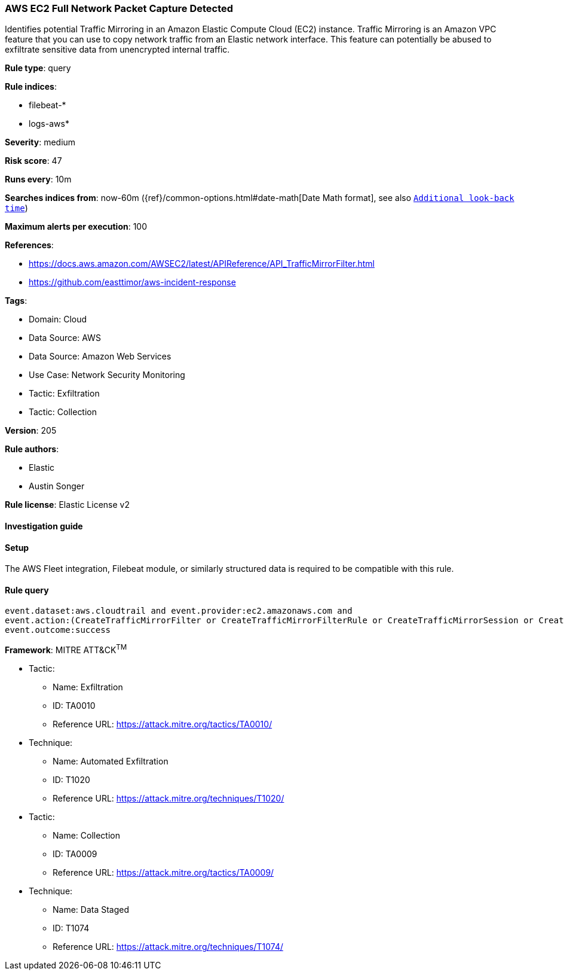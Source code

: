[[aws-ec2-full-network-packet-capture-detected]]
=== AWS EC2 Full Network Packet Capture Detected

Identifies potential Traffic Mirroring in an Amazon Elastic Compute Cloud (EC2) instance. Traffic Mirroring is an Amazon VPC feature that you can use to copy network traffic from an Elastic network interface. This feature can potentially be abused to exfiltrate sensitive data from unencrypted internal traffic.

*Rule type*: query

*Rule indices*: 

* filebeat-*
* logs-aws*

*Severity*: medium

*Risk score*: 47

*Runs every*: 10m

*Searches indices from*: now-60m ({ref}/common-options.html#date-math[Date Math format], see also <<rule-schedule, `Additional look-back time`>>)

*Maximum alerts per execution*: 100

*References*: 

* https://docs.aws.amazon.com/AWSEC2/latest/APIReference/API_TrafficMirrorFilter.html
* https://github.com/easttimor/aws-incident-response

*Tags*: 

* Domain: Cloud
* Data Source: AWS
* Data Source: Amazon Web Services
* Use Case: Network Security Monitoring
* Tactic: Exfiltration
* Tactic: Collection

*Version*: 205

*Rule authors*: 

* Elastic
* Austin Songer

*Rule license*: Elastic License v2


==== Investigation guide






==== Setup



The AWS Fleet integration, Filebeat module, or similarly structured data is required to be compatible with this rule.


==== Rule query


[source, js]
----------------------------------
event.dataset:aws.cloudtrail and event.provider:ec2.amazonaws.com and
event.action:(CreateTrafficMirrorFilter or CreateTrafficMirrorFilterRule or CreateTrafficMirrorSession or CreateTrafficMirrorTarget) and
event.outcome:success

----------------------------------

*Framework*: MITRE ATT&CK^TM^

* Tactic:
** Name: Exfiltration
** ID: TA0010
** Reference URL: https://attack.mitre.org/tactics/TA0010/
* Technique:
** Name: Automated Exfiltration
** ID: T1020
** Reference URL: https://attack.mitre.org/techniques/T1020/
* Tactic:
** Name: Collection
** ID: TA0009
** Reference URL: https://attack.mitre.org/tactics/TA0009/
* Technique:
** Name: Data Staged
** ID: T1074
** Reference URL: https://attack.mitre.org/techniques/T1074/
